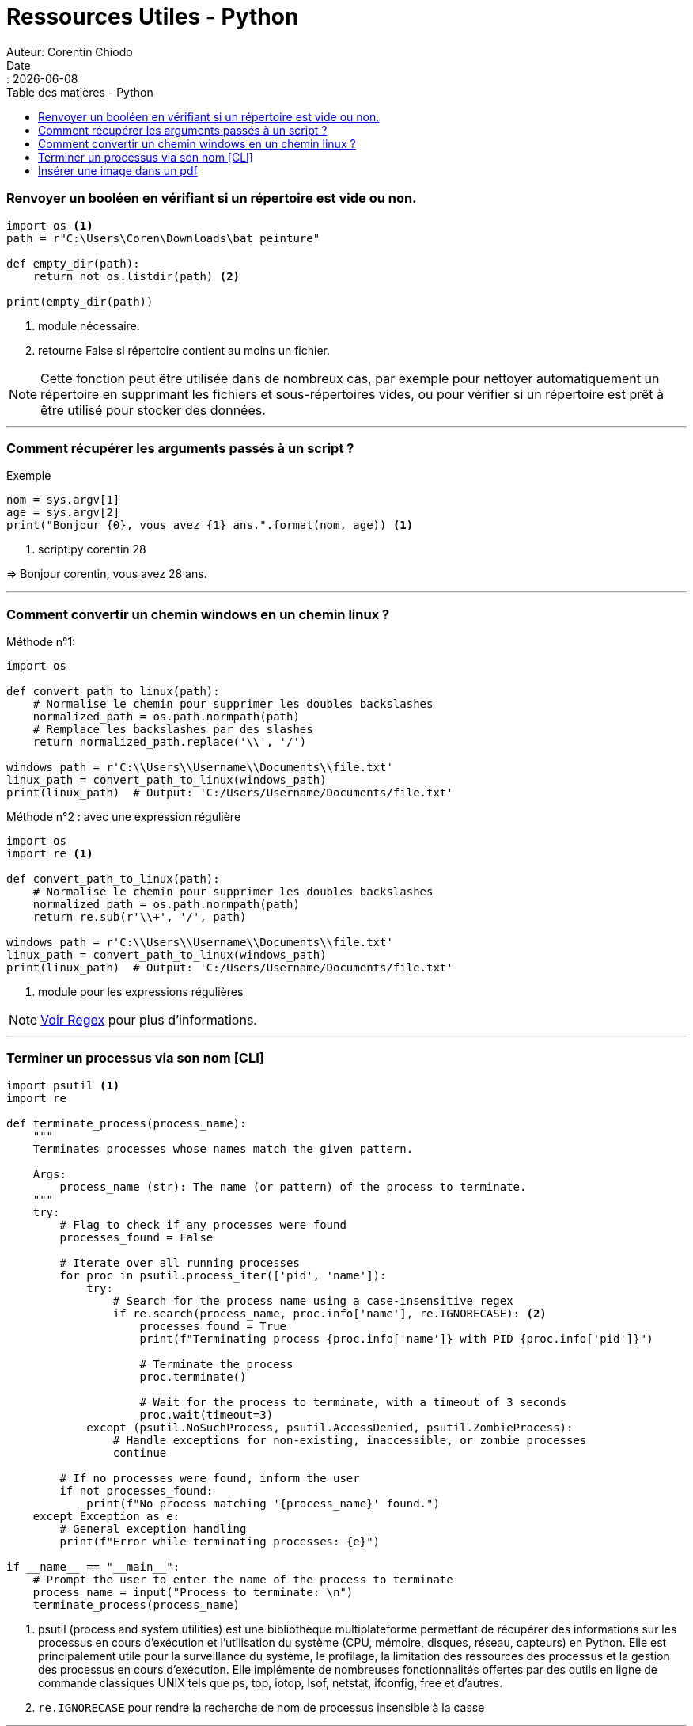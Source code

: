 = Ressources Utiles - Python
Auteur: Corentin Chiodo
Date:: {docdate}
:doctype: book
:icons: font
:toc: left
:toclevels: 3
:toc-title: Table des matières - Python
:source-highlighter: highlight.js
:diagram-extension:

// :title-page-background-image: image:cover.png[fit=none,pdfwidth=70%, position= top center]
// :title-logo-image: image:logo.png[top=90%,align=left, scale=25%]

=== Renvoyer un booléen en vérifiant si un répertoire est vide ou non. 
[source,python]
----
import os <1>
path = r"C:\Users\Coren\Downloads\bat peinture"

def empty_dir(path):
    return not os.listdir(path) <2>

print(empty_dir(path))
----
<1> module nécessaire.
<2> retourne False si répertoire contient au moins un fichier.

NOTE: Cette fonction peut être utilisée dans de nombreux cas, par exemple pour nettoyer automatiquement un répertoire en supprimant les fichiers et sous-répertoires vides, ou pour vérifier si un répertoire est prêt à être utilisé pour stocker des données.

'''

=== Comment récupérer les arguments passés à un script ?
.Exemple
[source, python]
----
nom = sys.argv[1]
age = sys.argv[2]
print("Bonjour {0}, vous avez {1} ans.".format(nom, age)) <1>
----
<1> script.py corentin 28

=> Bonjour corentin, vous avez 28 ans.

'''

=== Comment convertir un chemin windows en un chemin linux ?
.Méthode n°1: 
[source, python]
----
import os

def convert_path_to_linux(path):
    # Normalise le chemin pour supprimer les doubles backslashes
    normalized_path = os.path.normpath(path)
    # Remplace les backslashes par des slashes
    return normalized_path.replace('\\', '/')

windows_path = r'C:\\Users\\Username\\Documents\\file.txt'
linux_path = convert_path_to_linux(windows_path)
print(linux_path)  # Output: 'C:/Users/Username/Documents/file.txt'
----

.Méthode n°2 : avec une expression régulière 
[source, python]
----
import os
import re <1>

def convert_path_to_linux(path):
    # Normalise le chemin pour supprimer les doubles backslashes
    normalized_path = os.path.normpath(path)
    return re.sub(r'\\+', '/', path)

windows_path = r'C:\\Users\\Username\\Documents\\file.txt'
linux_path = convert_path_to_linux(windows_path)
print(linux_path)  # Output: 'C:/Users/Username/Documents/file.txt'
----
<1> module pour les expressions régulières

NOTE: link:++Ressources - Regex.html++[Voir Regex] pour plus d'informations.

'''

=== Terminer un processus via son nom [CLI]
[source, python]
----
import psutil <1>
import re

def terminate_process(process_name):
    """
    Terminates processes whose names match the given pattern.
    
    Args:
        process_name (str): The name (or pattern) of the process to terminate.
    """
    try:
        # Flag to check if any processes were found
        processes_found = False
        
        # Iterate over all running processes
        for proc in psutil.process_iter(['pid', 'name']):
            try:
                # Search for the process name using a case-insensitive regex
                if re.search(process_name, proc.info['name'], re.IGNORECASE): <2>
                    processes_found = True
                    print(f"Terminating process {proc.info['name']} with PID {proc.info['pid']}")
                    
                    # Terminate the process
                    proc.terminate()
                    
                    # Wait for the process to terminate, with a timeout of 3 seconds
                    proc.wait(timeout=3)
            except (psutil.NoSuchProcess, psutil.AccessDenied, psutil.ZombieProcess):
                # Handle exceptions for non-existing, inaccessible, or zombie processes
                continue
        
        # If no processes were found, inform the user
        if not processes_found:
            print(f"No process matching '{process_name}' found.")
    except Exception as e:
        # General exception handling
        print(f"Error while terminating processes: {e}")

if __name__ == "__main__":
    # Prompt the user to enter the name of the process to terminate
    process_name = input("Process to terminate: \n")
    terminate_process(process_name)
----
<1> psutil (process and system utilities) est une bibliothèque multiplateforme permettant de récupérer des informations sur les processus en cours d'exécution et l'utilisation du système (CPU, mémoire, disques, réseau, capteurs) en Python. Elle est principalement utile pour la surveillance du système, le profilage, la limitation des ressources des processus et la gestion des processus en cours d'exécution. Elle implémente de nombreuses fonctionnalités offertes par des outils en ligne de commande classiques UNIX tels que ps, top, iotop, lsof, netstat, ifconfig, free et d'autres.
<2> `re.IGNORECASE` pour rendre la recherche de nom de processus insensible à la casse

'''

=== Insérer une image dans un pdf

.Exemple
[,python]
----
import fitz  # PyMuPDF <1> <2>

# Ouvrir le document PDF
pdf_document = fitz.open("mon_document.pdf")

# Ouvrir une page spécifique
page = pdf_document[0]

# Définir l'image à insérer
image_path = "mon_image.png"
image_rect = fitz.Rect(100, 100, 300, 300)  # Position et taille de l'image

# Insérer l'image
page.insert_image(image_rect, filename=image_path)

# Enregistrer le document PDF modifié
pdf_document.save("document_modifie.pdf")

----
<1> https://pypi.org/project/PyMuPDF/ 
<2> https://pymupdf.readthedocs.io/en/latest/tutorial.html#modifying-creating-re-arranging-and-deleting-pages 

'''

[plantuml, format=svg, target="./Images/diagramme"]
----
@startuml
Bob -> Alice : hello
Alice --> Bob : goodbye
@enduml
----

''''


[plantuml, format=svg, target="./Images/poney"]
----
@startuml
skinparam classAttributeIconSize 0

package "pkg Classes Diagram" {

  class userAuth {
    - idUserAuth: int
    - login: string
    - password: string
    - last_login: date
  }

  class ticket {
    - idTicket: int
    - ticketSubject: string
    - incidentType: string
    - ticketDescription: string
    - ticketStatus: string
    - ticketPriority: string
    - ticketDate: date
    - ticketAttachedImage: string
    - ticketAttachedFile: string
  }

  class conversation {
    - idConversation: int
  }

  class message {
    - idMessage: int
    - messageContent: string
    - messageDate: date
    - messageAttachedFile: string
    - messageAttachedImage: string
  }

  class viewTicket {
    + answerTicket(idConversation: int): void
    + addMessageAttachmentFile(attachmentFilePath: string): void
    + addMessageAttachmentImage(attachmentImagePath: string): void
    + cancelViewTicket(): void
    + closeTicket(idTicket: int, ticketStatus: string): void
  }

  class createTicketForm {
    + validateTicketForm(): void
    + addAttachmentFile(attachmentFilePath: string): void
    + addAttachmentImage(attachmentImagePath: string): void
    + cancelTicketForm(): void
    + changeStatus(ticket: Ticket, ticketStatus: string): void
    + changePriority(ticket: Ticket, ticketPriority: string): void
  }

  class createTicketPage {
    + createTicketForm(): void
    + selectTicket(idTicket: int): void
    + filterTickets(): ticket[]
    + viewTicket(idTicket: int): void
    + displayCreateTicketPage(): void
  }

  class managementTickets {
    + validateTicketForm(ticketSubject: string, etc: int): void
    + addAttachmentFile(attachmentFilePath: string): void
    + addAttachmentImage(attachmentImagePath: string): void
    + changeStatus(ticket: Ticket, ticketStatus: string): void
    + createTicket(): void
    + changePriority(ticket: Ticket, ticketPriority: string): void
    + viewTicket(idTicket: int): void
    + selectTicket(idTicket: int): void
    + filterTickets(): ticket[]
    + displayCreateTicketPage(): void
    + answerTicket(idConversation: int): void
    + addMessageAttachmentFile(attachmentFilePath: string): void
    + addMessageAttachmentImage(attachmentImagePath: string): void
    + cancelViewTicket(): void
    + closeTicket(idTicket: int, ticketStatus: string): void
  }

  enum ticketPriority {
    high
    middle
    low
  }

  enum ticketStatus {
    in_progress
    to_be_processed
    processed
  }

  enum incidentType {
    mechanical_failure
    software_problem
    user_error
  }

  viewTicket ..> userAuth: uses
  createTicketForm ..> userAuth: uses
  createTicketPage ..> userAuth: uses

  viewTicket ..> conversation: uses
  viewTicket ..> message: uses

  createTicketForm ..> ticket: uses

  createTicketPage ..> ticket: uses

  managementTickets ..> ticket: uses
  managementTickets ..> conversation: uses
  managementTickets ..> message: uses

  ticket --|> ticketPriority
  ticket --|> ticketStatus
  ticket --|> incidentType

  conversation "1" -- "0..*" message
  ticket "1" -- "1..*" managementTickets
}
@enduml

----

